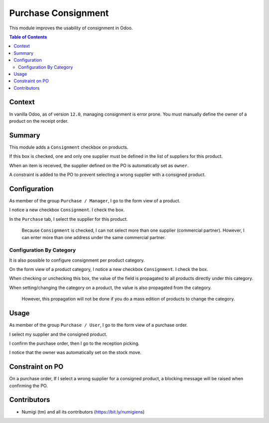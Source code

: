 Purchase Consignment
====================
This module improves the usability of consignment in Odoo.

.. contents:: Table of Contents

Context
-------
In vanilla Odoo, as of version ``12.0``, managing consignment is error prone.
You must manually define the owner of a product on the receipt order.

.. image:: static/description/vanilla_odoo_consignment.png

Summary
-------
This module adds a ``Consignment`` checkbox on products.

If this box is checked, one and only one supplier must be defined in the list of suppliers for this product.

When an item is received, the supplier defined on the PO is automatically set as ``owner``.

A constraint is added to the PO to prevent selecting a wrong supplier with a consigned product.

Configuration
-------------
As member of the group ``Purchase / Manager``, I go to the form view of a product.

I notice a new checkbox ``Consignment``. I check the box.

.. image:: static/description/product_form_consignment.png

In the ``Purchase`` tab, I select the supplier for this product.

..

    Because ``Consignment`` is checked, I can not select more than one supplier (commercial partner).
    However, I can enter more than one address under the same commercial partner.

.. image:: static/description/product_form_purchase_tab.png

Configuration By Category
~~~~~~~~~~~~~~~~~~~~~~~~~
It is also possible to configure consignment per product category.

On the form view of a product category, I notice a new checkbox ``Consignment``. I check the box.

.. image:: static/description/product_category_form_consignment.png

When checking or unchecking this box, the value of the field is propagated to all products directly under this category.

When setting/changing the category on a product, the value is also propagated from the category.

..

	However, this propagation will not be done if you do a mass edition of products to change the category.

Usage
-----
As member of the group ``Purchase / User``, I go to the form view of a purchase order.

I select my supplier and the consigned product.

.. image:: static/description/purchase_order_draft.png

I confirm the purchase order, then I go to the reception picking.

.. image:: static/description/purchase_order_confirmed.png

I notice that the owner was automatically set on the stock move.

.. image:: static/description/receipt_order_with_owner.png

Constraint on PO
----------------
On a purchase order, If I select a wrong supplier for a consigned product, a blocking message will be raised
when confirming the PO.

.. image:: static/description/purchase_order_constraint_message.png

Contributors
------------
* Numigi (tm) and all its contributors (https://bit.ly/numigiens)
